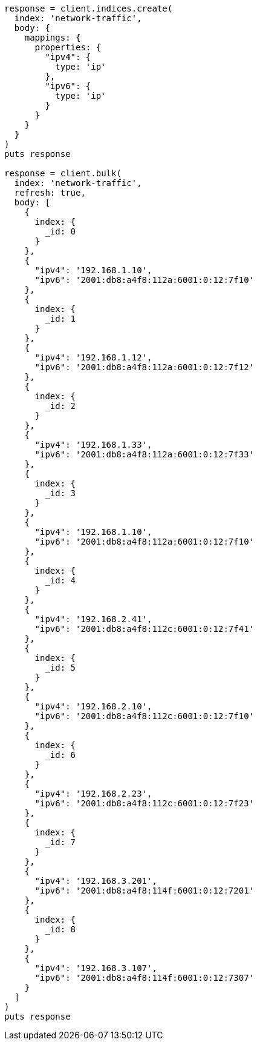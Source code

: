 [source, ruby]
----
response = client.indices.create(
  index: 'network-traffic',
  body: {
    mappings: {
      properties: {
        "ipv4": {
          type: 'ip'
        },
        "ipv6": {
          type: 'ip'
        }
      }
    }
  }
)
puts response

response = client.bulk(
  index: 'network-traffic',
  refresh: true,
  body: [
    {
      index: {
        _id: 0
      }
    },
    {
      "ipv4": '192.168.1.10',
      "ipv6": '2001:db8:a4f8:112a:6001:0:12:7f10'
    },
    {
      index: {
        _id: 1
      }
    },
    {
      "ipv4": '192.168.1.12',
      "ipv6": '2001:db8:a4f8:112a:6001:0:12:7f12'
    },
    {
      index: {
        _id: 2
      }
    },
    {
      "ipv4": '192.168.1.33',
      "ipv6": '2001:db8:a4f8:112a:6001:0:12:7f33'
    },
    {
      index: {
        _id: 3
      }
    },
    {
      "ipv4": '192.168.1.10',
      "ipv6": '2001:db8:a4f8:112a:6001:0:12:7f10'
    },
    {
      index: {
        _id: 4
      }
    },
    {
      "ipv4": '192.168.2.41',
      "ipv6": '2001:db8:a4f8:112c:6001:0:12:7f41'
    },
    {
      index: {
        _id: 5
      }
    },
    {
      "ipv4": '192.168.2.10',
      "ipv6": '2001:db8:a4f8:112c:6001:0:12:7f10'
    },
    {
      index: {
        _id: 6
      }
    },
    {
      "ipv4": '192.168.2.23',
      "ipv6": '2001:db8:a4f8:112c:6001:0:12:7f23'
    },
    {
      index: {
        _id: 7
      }
    },
    {
      "ipv4": '192.168.3.201',
      "ipv6": '2001:db8:a4f8:114f:6001:0:12:7201'
    },
    {
      index: {
        _id: 8
      }
    },
    {
      "ipv4": '192.168.3.107',
      "ipv6": '2001:db8:a4f8:114f:6001:0:12:7307'
    }
  ]
)
puts response
----
